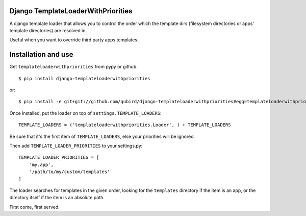 ===================================
Django TemplateLoaderWithPriorities
===================================

A django template loader that allows you to control the order which the template dirs (filesystem directories or apps' template directories) are resolved in.

Useful when you want to override third party apps templates.

====================
Installation and use
====================

Get ``templateloaderwithpriorities`` from pypy or github::

    $ pip install django-templateloaderwithpriorities

or::

    $ pip install -e git+git://github.com/qubird/django-templateloaderwithpriorities#egg=templateloaderwithpriorities

Once installed, put the loader on top of ``settings.TEMPLATE_LOADERS``::

    TEMPLATE_LOADERS = ('templateloaderwithpriorities.Loader', ) + TEMPLATE_LOADERS

Be sure that it's the first item of ``TEMPLATE_LOADERS``, else your priorities will be ignored.

Then add ``TEMPLATE_LOADER_PRIORITIES`` to your settings.py::

    TEMPLATE_LOADER_PRIORITIES = [
        'my.app',
        '/path/to/my/custom/templates'
    ]

The loader searches for templates in the given order, looking for the ``templates`` directory if the item is an app, or the directory itself if the item is an absolute path.

First come, first served.
